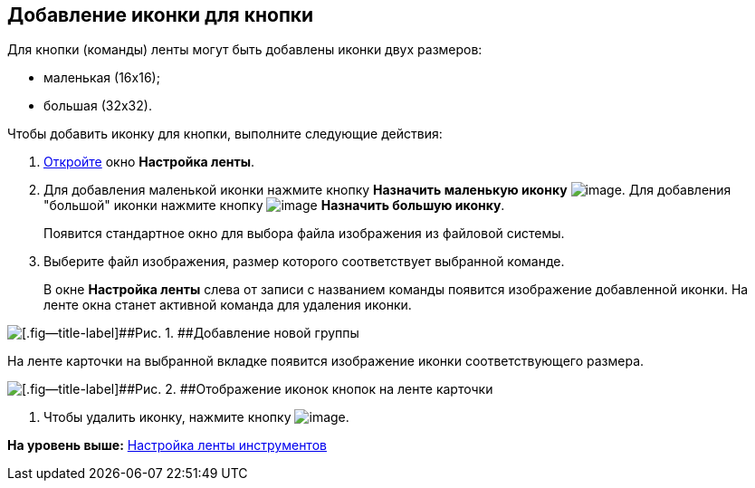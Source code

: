 [[ariaid-title1]]
== Добавление иконки для кнопки

Для кнопки (команды) ленты могут быть добавлены иконки двух размеров:

* маленькая (16х16);
* большая (32х32).

Чтобы добавить иконку для кнопки, выполните следующие действия:

. [.ph .cmd]#xref:lay_Set_ribbon.adoc[Откройте] окно [.keyword .wintitle]*Настройка ленты*.#
. [.ph .cmd]#Для добавления маленькой иконки нажмите кнопку [.keyword]*Назначить маленькую иконку* image:images/Buttons/lay_Ribbon_icon_little.png[image]. Для добавления "большой" иконки нажмите кнопку image:images/Buttons/lay_Ribbon_icon_big.png[image] [.keyword]*Назначить большую иконку*.#
+
Появится стандартное окно для выбора файла изображения из файловой системы.
. [.ph .cmd]#Выберите файл изображения, размер которого соответствует выбранной команде.#
+
В окне [.keyword .wintitle]*Настройка ленты* слева от записи с названием команды появится изображение добавленной иконки. На ленте окна станет активной команда для удаления иконки.

image::images/lay_Ribbon_icon.png[[.fig--title-label]##Рис. 1. ##Добавление новой группы]

На ленте карточки на выбранной вкладке появится изображение иконки соответствующего размера.

image::images/lay_Ribbon_icon_card.png[[.fig--title-label]##Рис. 2. ##Отображение иконок кнопок на ленте карточки]
. [.ph .cmd]#Чтобы удалить иконку, нажмите кнопку image:images/Buttons/lay_Ribbon_icon_delete.png[image].#

*На уровень выше:* xref:../pages/lay_Set_ribbon.adoc[Настройка ленты инструментов]
